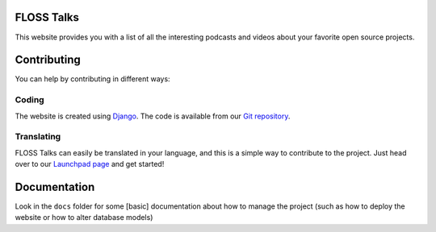 FLOSS Talks
===========

This website provides you with a list of all the interesting podcasts and videos
about your favorite open source projects.

Contributing
============

You can help by contributing in different ways:

Coding
------

The website is created using `Django`_. The code is available from our
`Git repository`_.

Translating
-----------

FLOSS Talks can easily be translated in your language, and this is a simple way
to contribute to the project. Just head over to our `Launchpad page`_ and get
started!

Documentation
=============

Look in the ``docs`` folder for some [basic] documentation about how to manage
the project (such as how to deploy the website or how to alter database models)


.. _Django: https://www.djangoproject.com/
.. _Git repository: https://github.com/e2jk/flosstalks.git
.. _Launchpad page: https://translations.launchpad.net/flosstalks